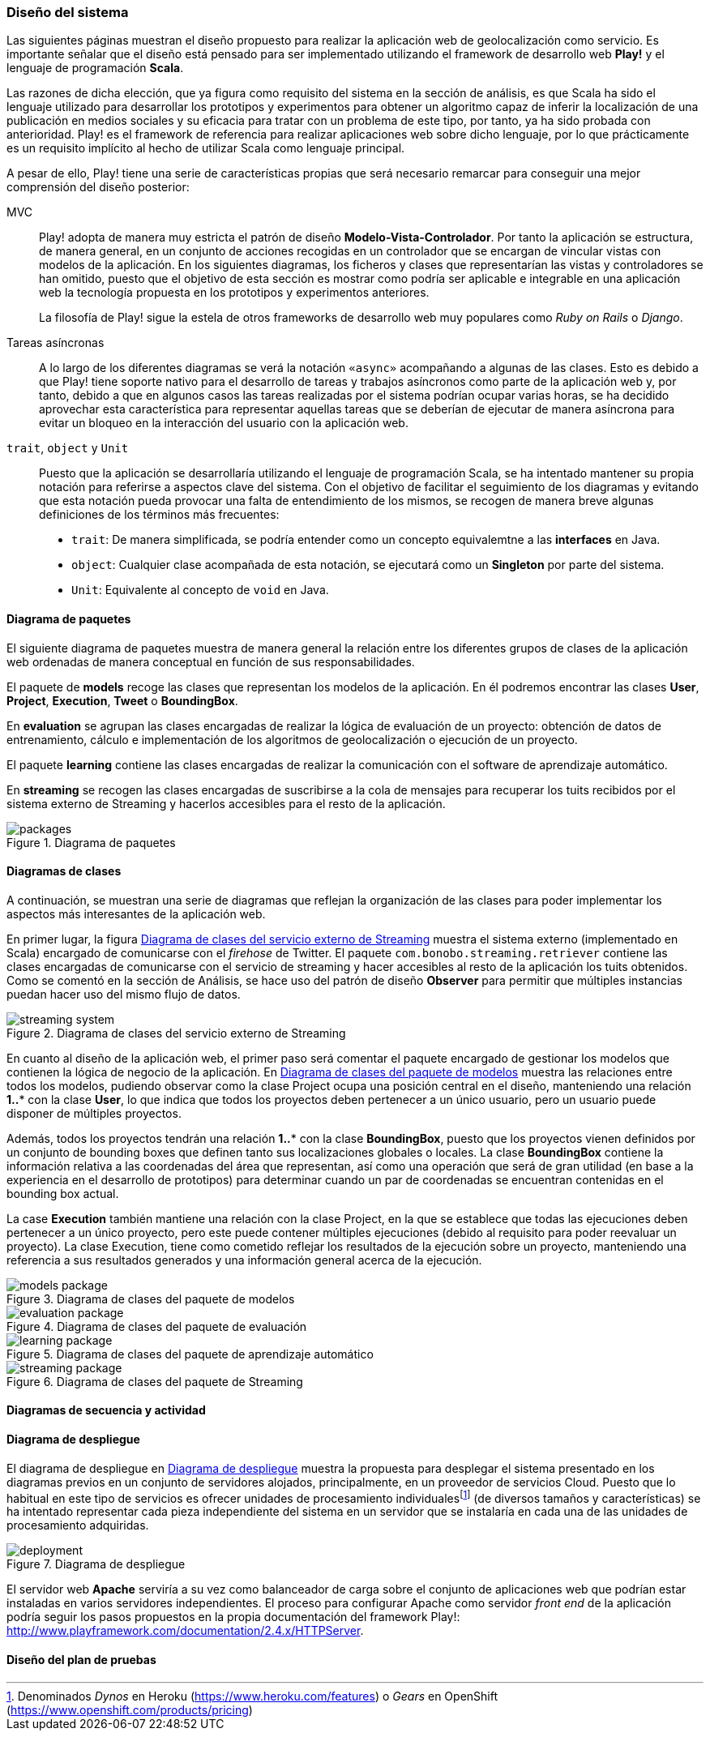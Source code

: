 === Diseño del sistema

Las siguientes páginas muestran el diseño propuesto para realizar la aplicación web de geolocalización como servicio. Es importante señalar que el diseño está pensado para ser implementado utilizando el framework de desarrollo web *Play!* y el lenguaje de programación *Scala*.

Las razones de dicha elección, que ya figura como requisito del sistema en la sección de análisis, es que Scala ha sido el lenguaje utilizado para desarrollar los prototipos y experimentos para obtener un algoritmo capaz de inferir la localización de una publicación en medios sociales y su eficacia para tratar con un problema de este tipo, por tanto, ya ha sido probada con anterioridad. Play! es el framework de referencia para realizar aplicaciones web sobre dicho lenguaje, por lo que prácticamente es un requisito implícito al hecho de utilizar Scala como lenguaje principal.

A pesar de ello, Play! tiene una serie de características propias que será necesario remarcar para conseguir una mejor comprensión del diseño posterior:

MVC::

Play! adopta de manera muy estricta el patrón de diseño *Modelo-Vista-Controlador*. Por tanto la aplicación se estructura, de manera general, en un conjunto de acciones recogidas en un controlador que se encargan de vincular vistas con modelos de la aplicación. En los siguientes diagramas, los ficheros y clases que representarían las vistas y controladores se han omitido, puesto que el objetivo de esta sección es mostrar como podría ser aplicable e integrable en una aplicación web la tecnología propuesta en los prototipos y experimentos anteriores.
+
La filosofía de Play! sigue la estela de otros frameworks de desarrollo web muy populares como _Ruby on Rails_ o _Django_.

Tareas asíncronas::

A lo largo de los diferentes diagramas se verá la notación `«async»` acompañando a algunas de las clases. Esto es debido a que Play! tiene soporte nativo para el desarrollo de tareas y trabajos asíncronos como parte de la aplicación web y, por tanto, debido a que en algunos casos las tareas realizadas por el sistema podrían ocupar varias horas, se ha decidido aprovechar esta característica para representar aquellas tareas que se deberían de ejecutar de manera asíncrona para evitar un bloqueo en la interacción del usuario con la aplicación web.

`trait`, `object` y `Unit`::

Puesto que la aplicación se desarrollaría utilizando el lenguaje de programación Scala, se ha intentado mantener su propia notación para referirse a aspectos clave del sistema. Con el objetivo de facilitar el seguimiento de los diagramas y evitando que esta notación pueda provocar una falta de entendimiento de los mismos, se recogen de manera breve algunas definiciones de los términos más frecuentes:
+
* `trait`: De manera simplificada, se podría entender como un concepto equivalemtne a las *interfaces* en Java.
* `object`: Cualquier clase acompañada de esta notación, se ejecutará como un *Singleton* por parte del sistema.
* `Unit`: Equivalente al concepto de `void` en Java.

==== Diagrama de paquetes

El siguiente diagrama de paquetes muestra de manera general la relación entre los diferentes grupos de clases de la aplicación web ordenadas de manera conceptual en función de sus responsabilidades.

El paquete de *models* recoge las clases que representan los modelos de la aplicación. En él podremos encontrar las clases *User*, *Project*, *Execution*, *Tweet* o *BoundingBox*.

En *evaluation* se agrupan las clases encargadas de realizar la lógica de evaluación de un proyecto: obtención de datos de entrenamiento, cálculo e implementación de los algoritmos de geolocalización o ejecución de un proyecto.

El paquete *learning* contiene las clases encargadas de realizar la comunicación con el software de aprendizaje automático.

En *streaming* se recogen las clases encargadas de suscribirse a la cola de mensajes para recuperar los tuits recibidos por el sistema externo de Streaming y hacerlos accesibles para el resto de la aplicación.

.Diagrama de paquetes
image::application/design/packages.png[align="center"]

==== Diagramas de clases

A continuación, se muestran una serie de diagramas que reflejan la organización de las clases para poder implementar los aspectos más interesantes de la aplicación web.

En primer lugar, la figura <<streaming-system-diagram>> muestra el sistema externo (implementado en Scala) encargado de comunicarse con el _firehose_ de Twitter. El paquete `com.bonobo.streaming.retriever` contiene las clases encargadas de comunicarse con el servicio de streaming y hacer accesibles al resto de la aplicación los tuits obtenidos. Como se comentó en la sección de Análisis, se hace uso del patrón de diseño *Observer* para permitir que múltiples instancias puedan hacer uso del mismo flujo de datos.

.Diagrama de clases del servicio externo de Streaming
image::application/design/streaming-system.png[id="streaming-system-diagram",align="center"]

En cuanto al diseño de la aplicación web, el primer paso será comentar el paquete encargado de gestionar los modelos que contienen la lógica de negocio de la aplicación. En <<models-package-diagram>> muestra las relaciones entre todos los modelos, pudiendo observar como la clase Project ocupa una posición central en el diseño, manteniendo una relación *1..** con la clase *User*, lo que indica que todos los proyectos deben pertenecer a un único usuario, pero un usuario puede disponer de múltiples proyectos.

Además, todos los proyectos tendrán una relación *1..** con la clase *BoundingBox*, puesto que los proyectos vienen definidos por un conjunto de bounding boxes que definen tanto sus localizaciones globales o locales. La clase *BoundingBox* contiene la información relativa a las coordenadas del área que representan, así como una operación que será de gran utilidad (en base a la experiencia en el desarrollo de prototipos) para determinar cuando un par de coordenadas se encuentran contenidas en el bounding box actual.

La case *Execution* también mantiene una relación con la clase Project, en la que se establece que todas las ejecuciones deben pertenecer a un único proyecto, pero este puede contener múltiples ejecuciones (debido al requisito para poder reevaluar un proyecto). La clase Execution, tiene como cometido reflejar los resultados de la ejecución sobre un proyecto, manteniendo una referencia a sus resultados generados y una información general acerca de la ejecución.

.Diagrama de clases del paquete de modelos
image::application/design/models-package.png[id="models-package-diagram",align="center"]

.Diagrama de clases del paquete de evaluación
image::application/design/evaluation-package.png[align="center"]

.Diagrama de clases del paquete de aprendizaje automático
image::application/design/learning-package.png[align="center"]

.Diagrama de clases del paquete de Streaming
image::application/design/streaming-package.png[align="center"]

==== Diagramas de secuencia y actividad

==== Diagrama de despliegue

El diagrama de despliegue en <<deployment-diagram>> muestra la propuesta para desplegar el sistema presentado en los diagramas previos en un conjunto de servidores alojados, principalmente, en un proveedor de servicios Cloud. Puesto que lo habitual en este tipo de servicios es ofrecer unidades de procesamiento individualesfootnote:[Denominados _Dynos_ en Heroku (https://www.heroku.com/features) o _Gears_ en OpenShift (https://www.openshift.com/products/pricing)] (de diversos tamaños y características) se ha intentado representar cada pieza independiente del sistema en un servidor que se instalaría en cada una de las unidades de procesamiento adquiridas.

.Diagrama de despliegue
image::application/design/deployment.png[id="deployment-diagram",align="center"]

El servidor web *Apache* serviría a su vez como balanceador de carga sobre el conjunto de aplicaciones web que podrían estar instaladas en varios servidores independientes. El proceso para configurar Apache como servidor _front end_ de la aplicación podría seguir los pasos propuestos en la propia documentación del framework Play!: http://www.playframework.com/documentation/2.4.x/HTTPServer.

==== Diseño del plan de pruebas

